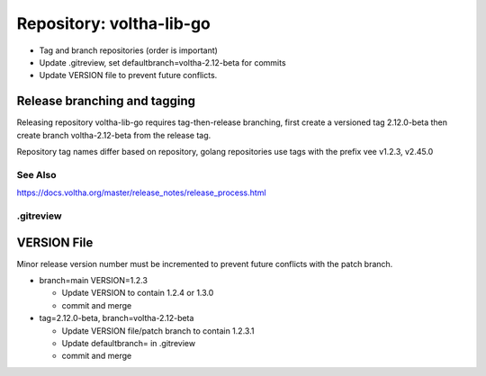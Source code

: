 Repository: voltha-lib-go
=========================

- Tag and branch repositories (order is important)
- Update .gitreview, set defaultbranch=voltha-2.12-beta for commits
- Update VERSION file to prevent future conflicts.


Release branching and tagging
^^^^^^^^^^^^^^^^^^^^^^^^^^^^^

Releasing repository voltha-lib-go requires tag-then-release branching,
first create a versioned tag 2.12.0-beta then create branch voltha-2.12-beta
from the release tag.

Repository tag names differ based on repository, golang repositories
use tags with the prefix vee v1.2.3, v2.45.0

.. code-block:: shell-session
   :caption: First create a release tag

   # Determine repository tagname convention (with/with-out vee)
   git clone "ssh://gerrit.opencord.org:29418/${repo_name}.git"
   git tag --list-tags

   # ---------------------------
   # Step 1 create a release tag
   # ---------------------------
   local branch_name='voltha-2.12-beta'
   local tag_name='v2.12.0-beta'

   git tag -a "$tag_name" -m "${branch_name} release"
   git push origin "$tag_name"

.. code-block:: shell-session
   :caption: Create a release branch attached to the release tag

   # ------------------------------------------------------------
   # Step 2 - create a release branch attached to the release tag
   # ------------------------------------------------------------
   local branch_name='voltha-2.12-beta'
   local tag_name='v2.12.0-beta'
   local repo_name='voltha-lib-go'

   git clone "ssh://gerrit.opencord.org:29418/${repo_name}.git"
   git fetch --all --tags

   git checkout -b "$branch_name" "tags/tag_name"
   git push origin "$branch_name" "tags/$tag_name"

See Also
--------
https://docs.voltha.org/master/release_notes/release_process.html


.gitreview
----------

.. code-block:: shell-session
   :caption: Create a release branch attached to the release tag

   grep -v 'defaultbranch' .gitreview > .gitreview.tmp
   echo "defaultbranch=voltha-2.12-beta" >> .gitreview.tmp
   mv -f .gitreview.tmp .gitreview


VERSION File
^^^^^^^^^^^^

Minor release version number must be incremented to prevent future conflicts
with the patch branch.

- branch=main VERSION=1.2.3

  - Update VERSION to contain 1.2.4 or 1.3.0
  - commit and merge

- tag=2.12.0-beta, branch=voltha-2.12-beta

  - Update VERSION file/patch branch to contain 1.2.3.1
  - Update defaultbranch= in .gitreview
  - commit and merge

